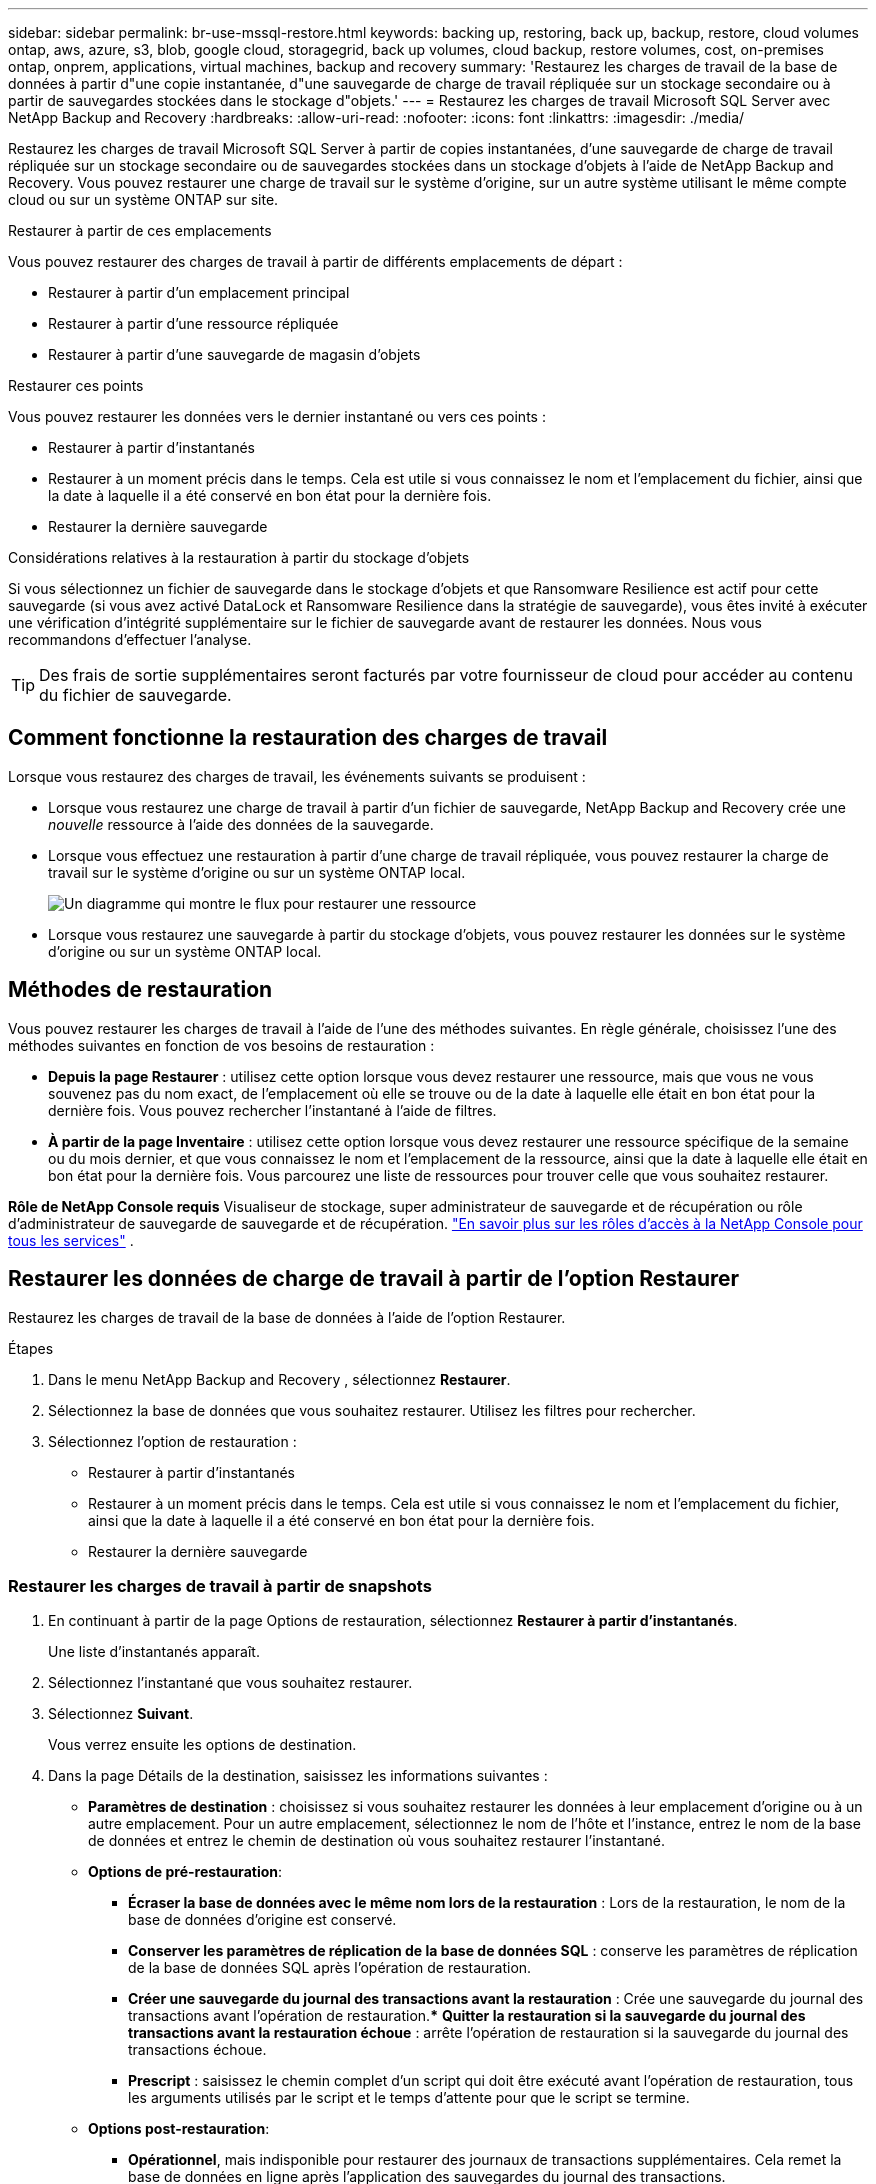---
sidebar: sidebar 
permalink: br-use-mssql-restore.html 
keywords: backing up, restoring, back up, backup, restore, cloud volumes ontap, aws, azure, s3, blob, google cloud, storagegrid, back up volumes, cloud backup, restore volumes, cost, on-premises ontap, onprem, applications, virtual machines, backup and recovery 
summary: 'Restaurez les charges de travail de la base de données à partir d"une copie instantanée, d"une sauvegarde de charge de travail répliquée sur un stockage secondaire ou à partir de sauvegardes stockées dans le stockage d"objets.' 
---
= Restaurez les charges de travail Microsoft SQL Server avec NetApp Backup and Recovery
:hardbreaks:
:allow-uri-read: 
:nofooter: 
:icons: font
:linkattrs: 
:imagesdir: ./media/


[role="lead"]
Restaurez les charges de travail Microsoft SQL Server à partir de copies instantanées, d'une sauvegarde de charge de travail répliquée sur un stockage secondaire ou de sauvegardes stockées dans un stockage d'objets à l'aide de NetApp Backup and Recovery.  Vous pouvez restaurer une charge de travail sur le système d'origine, sur un autre système utilisant le même compte cloud ou sur un système ONTAP sur site.

.Restaurer à partir de ces emplacements
Vous pouvez restaurer des charges de travail à partir de différents emplacements de départ :

* Restaurer à partir d'un emplacement principal
* Restaurer à partir d'une ressource répliquée
* Restaurer à partir d'une sauvegarde de magasin d'objets


.Restaurer ces points
Vous pouvez restaurer les données vers le dernier instantané ou vers ces points :

* Restaurer à partir d'instantanés
* Restaurer à un moment précis dans le temps.  Cela est utile si vous connaissez le nom et l'emplacement du fichier, ainsi que la date à laquelle il a été conservé en bon état pour la dernière fois.
* Restaurer la dernière sauvegarde


.Considérations relatives à la restauration à partir du stockage d'objets
Si vous sélectionnez un fichier de sauvegarde dans le stockage d'objets et que Ransomware Resilience est actif pour cette sauvegarde (si vous avez activé DataLock et Ransomware Resilience dans la stratégie de sauvegarde), vous êtes invité à exécuter une vérification d'intégrité supplémentaire sur le fichier de sauvegarde avant de restaurer les données.  Nous vous recommandons d'effectuer l'analyse.


TIP: Des frais de sortie supplémentaires seront facturés par votre fournisseur de cloud pour accéder au contenu du fichier de sauvegarde.



== Comment fonctionne la restauration des charges de travail

Lorsque vous restaurez des charges de travail, les événements suivants se produisent :

* Lorsque vous restaurez une charge de travail à partir d'un fichier de sauvegarde, NetApp Backup and Recovery crée une _nouvelle_ ressource à l'aide des données de la sauvegarde.
* Lorsque vous effectuez une restauration à partir d’une charge de travail répliquée, vous pouvez restaurer la charge de travail sur le système d’origine ou sur un système ONTAP local.
+
image:diagram_browse_restore_volume-unified.png["Un diagramme qui montre le flux pour restaurer une ressource"]

* Lorsque vous restaurez une sauvegarde à partir du stockage d’objets, vous pouvez restaurer les données sur le système d’origine ou sur un système ONTAP local.




== Méthodes de restauration

Vous pouvez restaurer les charges de travail à l’aide de l’une des méthodes suivantes.  En règle générale, choisissez l’une des méthodes suivantes en fonction de vos besoins de restauration :

* *Depuis la page Restaurer* : utilisez cette option lorsque vous devez restaurer une ressource, mais que vous ne vous souvenez pas du nom exact, de l'emplacement où elle se trouve ou de la date à laquelle elle était en bon état pour la dernière fois. Vous pouvez rechercher l'instantané à l'aide de filtres.
* *À partir de la page Inventaire* : utilisez cette option lorsque vous devez restaurer une ressource spécifique de la semaine ou du mois dernier, et que vous connaissez le nom et l'emplacement de la ressource, ainsi que la date à laquelle elle était en bon état pour la dernière fois.  Vous parcourez une liste de ressources pour trouver celle que vous souhaitez restaurer.


*Rôle de NetApp Console requis* Visualiseur de stockage, super administrateur de sauvegarde et de récupération ou rôle d'administrateur de sauvegarde de sauvegarde et de récupération. https://docs.netapp.com/us-en/console-setup-admin/reference-iam-predefined-roles.html["En savoir plus sur les rôles d'accès à la NetApp Console pour tous les services"^] .



== Restaurer les données de charge de travail à partir de l'option Restaurer

Restaurez les charges de travail de la base de données à l’aide de l’option Restaurer.

.Étapes
. Dans le menu NetApp Backup and Recovery , sélectionnez *Restaurer*.
. Sélectionnez la base de données que vous souhaitez restaurer.  Utilisez les filtres pour rechercher.
. Sélectionnez l'option de restauration :
+
** Restaurer à partir d'instantanés
** Restaurer à un moment précis dans le temps.  Cela est utile si vous connaissez le nom et l'emplacement du fichier, ainsi que la date à laquelle il a été conservé en bon état pour la dernière fois.
** Restaurer la dernière sauvegarde






=== Restaurer les charges de travail à partir de snapshots

. En continuant à partir de la page Options de restauration, sélectionnez *Restaurer à partir d'instantanés*.
+
Une liste d’instantanés apparaît.

. Sélectionnez l’instantané que vous souhaitez restaurer.
. Sélectionnez *Suivant*.
+
Vous verrez ensuite les options de destination.

. Dans la page Détails de la destination, saisissez les informations suivantes :
+
** *Paramètres de destination* : choisissez si vous souhaitez restaurer les données à leur emplacement d'origine ou à un autre emplacement.  Pour un autre emplacement, sélectionnez le nom de l’hôte et l’instance, entrez le nom de la base de données et entrez le chemin de destination où vous souhaitez restaurer l’instantané.
** *Options de pré-restauration*:
+
*** *Écraser la base de données avec le même nom lors de la restauration* : Lors de la restauration, le nom de la base de données d'origine est conservé.
*** *Conserver les paramètres de réplication de la base de données SQL* : conserve les paramètres de réplication de la base de données SQL après l'opération de restauration.
*** *Créer une sauvegarde du journal des transactions avant la restauration* : Crée une sauvegarde du journal des transactions avant l'opération de restauration.***  *Quitter la restauration si la sauvegarde du journal des transactions avant la restauration échoue* : arrête l'opération de restauration si la sauvegarde du journal des transactions échoue.
*** *Prescript* : saisissez le chemin complet d'un script qui doit être exécuté avant l'opération de restauration, tous les arguments utilisés par le script et le temps d'attente pour que le script se termine.


** *Options post-restauration*:
+
*** *Opérationnel*, mais indisponible pour restaurer des journaux de transactions supplémentaires.  Cela remet la base de données en ligne après l'application des sauvegardes du journal des transactions.
*** *Non opérationnel*, mais disponible pour restaurer des journaux de transactions supplémentaires.  Maintient la base de données dans un état non opérationnel après l'opération de restauration lors de la restauration des sauvegardes du journal des transactions.  Cette option est utile pour restaurer des journaux de transactions supplémentaires.
*** *Mode lecture seule* et disponible pour restaurer des journaux de transactions supplémentaires.  Restaure la base de données en mode lecture seule et applique les sauvegardes du journal des transactions.
*** *Postscript* : Saisissez le chemin complet d'un script qui doit être exécuté après l'opération de restauration et tous les arguments que le script prend.




. Sélectionnez *Restaurer*.




=== Restaurer à un moment précis

NetApp Backup and Recovery utilise les journaux et les instantanés les plus récents pour créer une restauration ponctuelle de vos données.

. En continuant à partir de la page Options de restauration, sélectionnez *Restaurer à un moment précis*.
. Sélectionnez *Suivant*.
. Dans la page Restaurer à un moment précis, saisissez les informations suivantes :
+
** *Date et heure de restauration des données* : saisissez la date et l'heure exactes des données que vous souhaitez restaurer.  Cette date et cette heure proviennent de l'hôte de la base de données Microsoft SQL Server.


. Sélectionnez *Rechercher*.
. Sélectionnez l’instantané que vous souhaitez restaurer.
. Sélectionnez *Suivant*.
. Dans la page Détails de la destination, saisissez les informations suivantes :
+
** *Paramètres de destination* : Choisissez si vous souhaitez restaurer les données à leur emplacement d'origine ou à un autre emplacement.  Pour un autre emplacement, sélectionnez le nom de l’hôte et l’instance, entrez le nom de la base de données et entrez le chemin de destination.
** *Options de pré-restauration*:
+
*** *Conserver le nom de la base de données d'origine* : lors de la restauration, le nom de la base de données d'origine est conservé.
*** *Conserver les paramètres de réplication de la base de données SQL* : conserve les paramètres de réplication de la base de données SQL après l'opération de restauration.
*** *Prescript* : saisissez le chemin complet d'un script qui doit être exécuté avant l'opération de restauration, tous les arguments utilisés par le script et le temps d'attente pour que le script se termine.


** *Options post-restauration*:
+
*** *Opérationnel*, mais indisponible pour restaurer des journaux de transactions supplémentaires.  Cela remet la base de données en ligne après l'application des sauvegardes du journal des transactions.
*** *Non opérationnel*, mais disponible pour restaurer des journaux de transactions supplémentaires.  Maintient la base de données dans un état non opérationnel après l'opération de restauration lors de la restauration des sauvegardes du journal des transactions.  Cette option est utile pour restaurer des journaux de transactions supplémentaires.
*** *Mode lecture seule* et disponible pour restaurer des journaux de transactions supplémentaires.  Restaure la base de données en mode lecture seule et applique les sauvegardes du journal des transactions.
*** *Postscript* : Saisissez le chemin complet d'un script qui doit être exécuté après l'opération de restauration et tous les arguments que le script prend.




. Sélectionnez *Restaurer*.




=== Restaurer la dernière sauvegarde

Cette option utilise les dernières sauvegardes complètes et journaux pour restaurer vos données au dernier état correct.  Le système analyse les journaux depuis le dernier instantané jusqu'à présent.  Le processus suit les modifications et les activités pour restaurer la version la plus récente et la plus précise de vos données.

. En continuant à partir de la page Options de restauration, sélectionnez *Restaurer vers la dernière sauvegarde*.
+
NetApp Backup and Recovery vous montre les snapshots disponibles pour l'opération de restauration.

. Dans la page Restaurer vers l’état le plus récent, sélectionnez l’emplacement de l’instantané du stockage local, secondaire ou d’objets.
. Sélectionnez *Suivant*.
. Dans la page Détails de la destination, saisissez les informations suivantes :
+
** *Paramètres de destination* : Choisissez si vous souhaitez restaurer les données à leur emplacement d'origine ou à un autre emplacement.  Pour un autre emplacement, sélectionnez le nom de l’hôte et l’instance, entrez le nom de la base de données et entrez le chemin de destination.
** *Options de pré-restauration*:
+
*** *Écraser la base de données avec le même nom lors de la restauration* : Lors de la restauration, le nom de la base de données d'origine est conservé.
*** *Conserver les paramètres de réplication de la base de données SQL* : conserve les paramètres de réplication de la base de données SQL après l'opération de restauration.
*** *Créer une sauvegarde du journal des transactions avant la restauration* : Crée une sauvegarde du journal des transactions avant l'opération de restauration.
*** *Quitter la restauration si la sauvegarde du journal des transactions avant la restauration échoue* : arrête l'opération de restauration si la sauvegarde du journal des transactions échoue.
*** *Prescript* : saisissez le chemin complet d'un script qui doit être exécuté avant l'opération de restauration, tous les arguments utilisés par le script et le temps d'attente pour que le script se termine.


** *Options post-restauration*:
+
*** *Opérationnel*, mais indisponible pour restaurer des journaux de transactions supplémentaires.  Cela remet la base de données en ligne après l'application des sauvegardes du journal des transactions.
*** *Non opérationnel*, mais disponible pour restaurer des journaux de transactions supplémentaires.  Maintient la base de données dans un état non opérationnel après l'opération de restauration lors de la restauration des sauvegardes du journal des transactions.  Cette option est utile pour restaurer des journaux de transactions supplémentaires.
*** *Mode lecture seule* et disponible pour restaurer des journaux de transactions supplémentaires.  Restaure la base de données en mode lecture seule et applique les sauvegardes du journal des transactions.
*** *Postscript* : Saisissez le chemin complet d'un script qui doit être exécuté après l'opération de restauration et tous les arguments que le script prend.




. Sélectionnez *Restaurer*.




== Restaurer les données de charge de travail à partir de l'option Inventaire

Restaurer les charges de travail de la base de données à partir de la page Inventaire.  En utilisant l’option Inventaire, vous pouvez restaurer uniquement les bases de données, pas les instances.

.Étapes
. Dans le menu NetApp Backup and Recovery , sélectionnez *Inventaire*.
. Choisissez l’hôte sur lequel se trouve la ressource que vous souhaitez restaurer.
. Sélectionnez les *Actions*image:icon-action.png["Icône Actions"] icône et sélectionnez *Afficher les détails*.
. Sur la page Microsoft SQL Server, sélectionnez l’onglet *Bases de données*.
. Dans l’onglet Bases de données, sélectionnez la base de données qui affiche un statut « Protégé » indiquant qu’il existe une sauvegarde que vous pouvez restaurer.
. Sélectionnez les *Actions*image:icon-action.png["Icône Actions"] icône et sélectionnez *Restaurer*.
+
Les trois mêmes options s'affichent lorsque vous restaurez à partir de la page Restaurer :

+
** Restaurer à partir d'instantanés
** Restaurer à un moment précis dans le temps
** Restaurer la dernière sauvegarde


. Continuez avec les mêmes étapes pour l'option de restauration à partir de la page Restaurer


ifdef::aws[]

endif::aws[]

ifdef::azure[]

endif::azure[]

ifdef::gcp[]

endif::gcp[]

ifdef::aws[]

endif::aws[]

ifdef::azure[]

endif::azure[]

ifdef::gcp[]

endif::gcp[]
